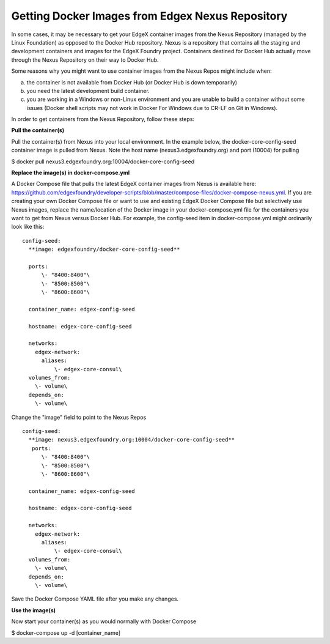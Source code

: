 #################################################
Getting Docker Images from Edgex Nexus Repository
#################################################

In some cases, it may be necessary to get your EdgeX container images from the Nexus Repository (managed by the Linux Foundation) as opposed to the Docker Hub repository.  Nexus is a repository that contains all the staging and development containers and images for the EdgeX Foundry project.  Containers destined for Docker Hub actually move through the Nexus Repository on their way to Docker Hub.

Some reasons why you might want to use container images from the Nexus Repos might include when:

a) the container is not available from Docker Hub (or Docker Hub is down temporarily)

b) you need the latest development build container.

c) you are working in a Windows or non-Linux environment and you are unable to build a container without some issues (Docker shell scripts may not work in Docker For Windows due to CR-LF on Git in Windows).

In order to get containers from the Nexus Repository, follow these steps:

**Pull the container(s)**

Pull the container(s) from Nexus into your local environment.  In the example below, the docker-core-config-seed container image is pulled from Nexus.  Note the host name (nexus3.edgexfoundry.org) and port (10004) for pulling

$ docker pull nexus3.edgexfoundry.org:10004/docker-core-config-seed

**Replace the image(s) in docker-compose.yml**

A Docker Compose file that pulls the latest EdgeX container images from Nexus is available here:  https://github.com/edgexfoundry/developer-scripts/blob/master/compose-files/docker-compose-nexus.yml.
If you are creating your own Docker Compose file or want to use and existing EdgeX Docker Compose file but selectively use Nexus images, replace the name/location of the Docker image in your docker-compose.yml file for the containers you want to get from Nexus versus Docker Hub.  For example, the config-seed item in docker-compose.yml might ordinarily look like this:

::

   config-seed:
     **image: edgexfoundry/docker-core-config-seed**
    
     ports:
         \- "8400:8400"\
         \- "8500:8500"\
         \- "8600:8600"\
    
     container_name: edgex-config-seed
    
     hostname: edgex-core-config-seed
    
     networks:
       edgex-network:
         aliases:
             \- edgex-core-consul\
     volumes_from:
       \- volume\
     depends_on:
       \- volume\

Change the "image" field to point to the Nexus Repos

::

   config-seed:
     **image: nexus3.edgexfoundry.org:10004/docker-core-config-seed**
      ports:
         \- "8400:8400"\
         \- "8500:8500"\
         \- "8600:8600"\
    
     container_name: edgex-config-seed
    
     hostname: edgex-core-config-seed
  
     networks:
       edgex-network:
         aliases:
             \- edgex-core-consul\
     volumes_from:
       \- volume\
     depends_on:
       \- volume\

Save the Docker Compose YAML file after you make any changes.

**Use the image(s)**

Now start your container(s) as you would normally with Docker Compose

$ docker-compose up -d [container_name]

